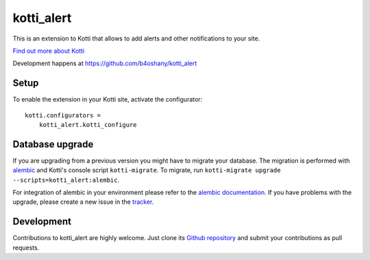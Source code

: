 kotti_alert
***********

This is an extension to Kotti that allows to add alerts and other notifications to your site.

|pypi|_
|downloads_month|_
|license|_
|build_status_stable|_

.. |pypi| image:: https://img.shields.io/pypi/v/kotti_alert.svg?style=flat-square
.. _pypi: https://pypi.python.org/pypi/kotti_alert/

.. |downloads_month| image:: https://img.shields.io/pypi/dm/kotti_alert.svg?style=flat-square
.. _downloads_month: https://pypi.python.org/pypi/kotti_alert/

.. |license| image:: https://img.shields.io/pypi/l/kotti_alert.svg?style=flat-square
.. _license: http://www.repoze.org/LICENSE.txt

.. |build_status_stable| image:: https://img.shields.io/travis/b4oshany/kotti_alert/production.svg?style=flat-square
.. _build_status_stable: http://travis-ci.org/b4oshany/kotti_alert

`Find out more about Kotti`_

Development happens at https://github.com/b4oshany/kotti_alert

.. _Find out more about Kotti: http://pypi.python.org/pypi/Kotti

Setup
=====

To enable the extension in your Kotti site, activate the configurator::

    kotti.configurators =
        kotti_alert.kotti_configure

Database upgrade
================

If you are upgrading from a previous version you might have to migrate your
database.  The migration is performed with `alembic`_ and Kotti's console script
``kotti-migrate``. To migrate, run
``kotti-migrate upgrade --scripts=kotti_alert:alembic``.

For integration of alembic in your environment please refer to the
`alembic documentation`_. If you have problems with the upgrade,
please create a new issue in the `tracker`_.

Development
===========

|build_status_master|_

.. |build_status_master| image:: https://img.shields.io/travis/b4oshany/kotti_alert/master.svg?style=flat-square
.. _build_status_master: http://travis-ci.org/b4oshany/kotti_alert

Contributions to kotti_alert are highly welcome.
Just clone its `Github repository`_ and submit your contributions as pull requests.

.. _alembic: http://pypi.python.org/pypi/alembic
.. _alembic documentation: http://alembic.readthedocs.org/en/latest/index.html
.. _tracker: https://github.com/b4oshany/kotti_alert/issues
.. _Github repository: https://github.com/b4oshany/kotti_alert
